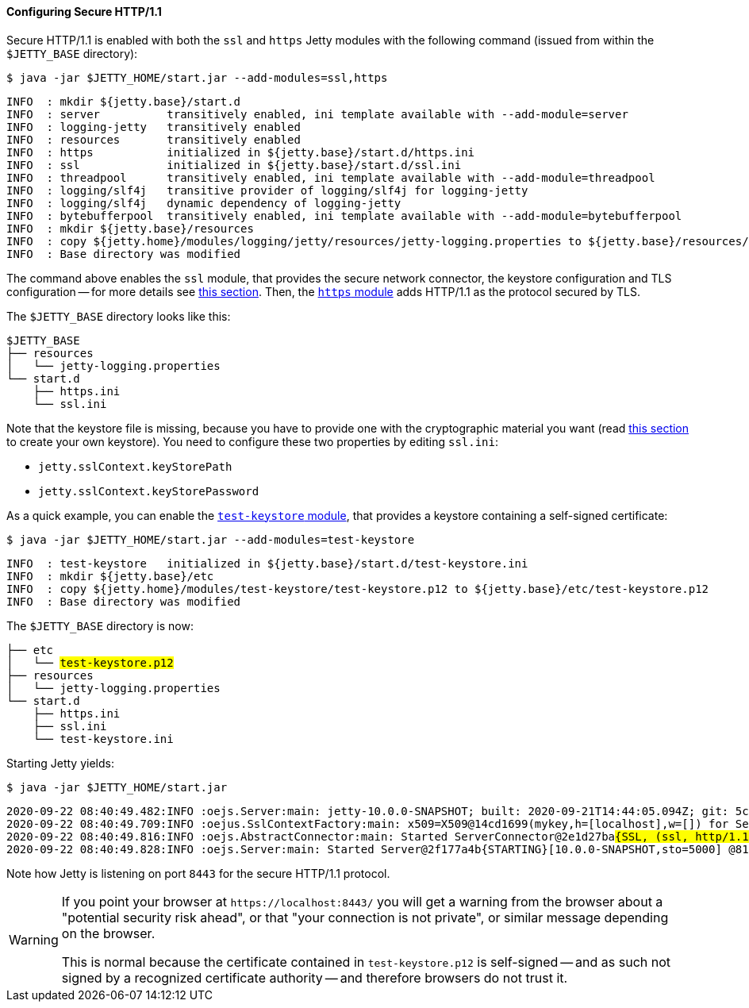 //
// ========================================================================
// Copyright (c) 1995-2020 Mort Bay Consulting Pty Ltd and others.
//
// This program and the accompanying materials are made available under
// the terms of the Eclipse Public License 2.0 which is available at
// https://www.eclipse.org/legal/epl-2.0
//
// This Source Code may also be made available under the following
// Secondary Licenses when the conditions for such availability set
// forth in the Eclipse Public License, v. 2.0 are satisfied:
// the Apache License v2.0 which is available at
// https://www.apache.org/licenses/LICENSE-2.0
//
// SPDX-License-Identifier: EPL-2.0 OR Apache-2.0
// ========================================================================
//

[[og-protocols-https]]
==== Configuring Secure HTTP/1.1

Secure HTTP/1.1 is enabled with both the `ssl` and `https` Jetty modules with the following command (issued from within the `$JETTY_BASE` directory):

----
$ java -jar $JETTY_HOME/start.jar --add-modules=ssl,https
----
----
INFO  : mkdir ${jetty.base}/start.d
INFO  : server          transitively enabled, ini template available with --add-module=server
INFO  : logging-jetty   transitively enabled
INFO  : resources       transitively enabled
INFO  : https           initialized in ${jetty.base}/start.d/https.ini
INFO  : ssl             initialized in ${jetty.base}/start.d/ssl.ini
INFO  : threadpool      transitively enabled, ini template available with --add-module=threadpool
INFO  : logging/slf4j   transitive provider of logging/slf4j for logging-jetty
INFO  : logging/slf4j   dynamic dependency of logging-jetty
INFO  : bytebufferpool  transitively enabled, ini template available with --add-module=bytebufferpool
INFO  : mkdir ${jetty.base}/resources
INFO  : copy ${jetty.home}/modules/logging/jetty/resources/jetty-logging.properties to ${jetty.base}/resources/jetty-logging.properties
INFO  : Base directory was modified
----

The command above enables the `ssl` module, that provides the secure network connector, the keystore configuration and TLS configuration -- for more details see xref:og-protocols-ssl[this section].
Then, the xref:og-module-https[`https` module] adds HTTP/1.1 as the protocol secured by TLS.

The `$JETTY_BASE` directory looks like this:

[source]
----
$JETTY_BASE
├── resources
│   └── jetty-logging.properties
└── start.d
    ├── https.ini
    └── ssl.ini
----

Note that the keystore file is missing, because you have to provide one with the cryptographic material you want (read xref:og-keystore[this section] to create your own keystore).
You need to configure these two properties by editing `ssl.ini`:

* `jetty.sslContext.keyStorePath`
* `jetty.sslContext.keyStorePassword`

As a quick example, you can enable the xref:og-module-test-keystore[`test-keystore` module], that provides a keystore containing a self-signed certificate:

----
$ java -jar $JETTY_HOME/start.jar --add-modules=test-keystore
----
----
INFO  : test-keystore   initialized in ${jetty.base}/start.d/test-keystore.ini
INFO  : mkdir ${jetty.base}/etc
INFO  : copy ${jetty.home}/modules/test-keystore/test-keystore.p12 to ${jetty.base}/etc/test-keystore.p12
INFO  : Base directory was modified
----

The `$JETTY_BASE` directory is now:

[source,subs=quotes]
----
├── etc
│   └── #test-keystore.p12#
├── resources
│   └── jetty-logging.properties
└── start.d
    ├── https.ini
    ├── ssl.ini
    └── test-keystore.ini
----

Starting Jetty yields:

----
$ java -jar $JETTY_HOME/start.jar
----
[source,subs=quotes]
----
2020-09-22 08:40:49.482:INFO :oejs.Server:main: jetty-10.0.0-SNAPSHOT; built: 2020-09-21T14:44:05.094Z; git: 5c33f526e5b7426dd9644ece61b10184841bb8fa; jvm 15+36-1562
2020-09-22 08:40:49.709:INFO :oejus.SslContextFactory:main: x509=X509@14cd1699(mykey,h=[localhost],w=[]) for Server@73a1e9a9[provider=null,keyStore=file:///tmp/jetty.base/etc/test-keystore.p12,trustStore=file:///tmp/jetty.base/etc/test-keystore.p12]
2020-09-22 08:40:49.816:INFO :oejs.AbstractConnector:main: Started ServerConnector@2e1d27ba##{SSL, (ssl, http/1.1)}{0.0.0.0:8443}##
2020-09-22 08:40:49.828:INFO :oejs.Server:main: Started Server@2f177a4b{STARTING}[10.0.0-SNAPSHOT,sto=5000] @814ms
----

Note how Jetty is listening on port `8443` for the secure HTTP/1.1 protocol.

[WARNING]
====
If you point your browser at `+https://localhost:8443/+` you will get a warning from the browser about a "potential security risk ahead", or that "your connection is not private", or similar message depending on the browser.

This is normal because the certificate contained in `test-keystore.p12` is self-signed -- and as such not signed by a recognized certificate authority -- and therefore browsers do not trust it.
====
